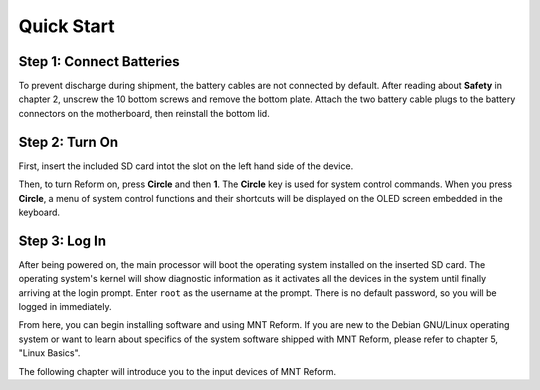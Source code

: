 Quick Start
===========

Step 1: Connect Batteries
-------------------------

To prevent discharge during shipment, the battery cables are not connected by default. After reading about **Safety** in chapter 2, unscrew the 10 bottom screws and remove the bottom plate. Attach the two battery cable plugs to the battery connectors on the motherboard, then reinstall the bottom lid.

.. image:: _static/illustrations/2-callouts.png

.. image:: _static/illustrations/battconn-callouts.png

Step 2: Turn On
---------------

.. image:: _static/illustrations/5-callouts.png

First, insert the included SD card intot the slot on the left hand side of the device.

Then, to turn Reform on, press **Circle** and then **1**. The **Circle** key is used for system control commands. When you press **Circle**, a menu of system control functions and their shortcuts will be displayed on the OLED screen embedded in the keyboard.

Step 3: Log In
--------------
After being powered on, the main processor will boot the operating system installed on the inserted SD card. The operating system's kernel will show diagnostic information as it activates all the devices in the system until finally arriving at the login prompt. Enter ``root`` as the username at the prompt. There is no default password, so you will be logged in immediately.

From here, you can begin installing software and using MNT Reform. If you are new to the Debian GNU/Linux operating system or want to learn about specifics of the system software shipped with MNT Reform, please refer to chapter 5, "Linux Basics".

The following chapter will introduce you to the input devices of MNT Reform.
